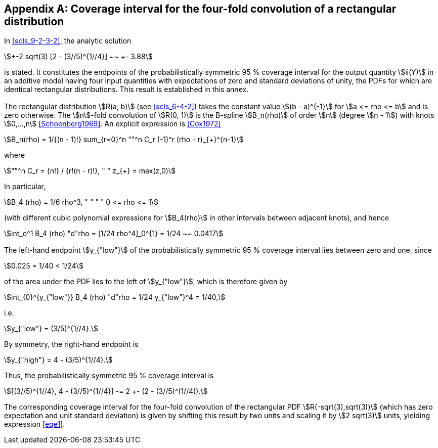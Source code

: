 
[[annexE]]
[appendix]
== Coverage interval for the four-fold convolution of a rectangular distribution

=== {blank}

In <<scls_9-2-3-2>>, the analytic solution

[[eqe1]]
[stem]
++++
+-2 sqrt(3) [2 - (3//5)^{1//4}] ~~ +- 3.88
++++

is stated. It constitutes the endpoints of the probabilistically symmetric 95 % coverage interval for the output quantity stem:[ii(Y)] in an additive model having four input quantities with expectations of zero and standard deviations of unity, the PDFs for which are identical rectangular distributions. This result is established in this annex.


=== {blank}

The rectangular distribution stem:[R(a, b)] (see <<scls_6-4-2>>) takes the constant value stem:[(b - a)^{-1}] for stem:[a <= rho <= b] and is zero otherwise. The stem:[n]-fold convolution of stem:[R(0, 1)] is the B-spline stem:[B_n(rho)] of order stem:[n] (degree stem:[n - 1]) with knots stem:[0,...,n] <<Schoenberg1969>>. An explicit expression is <<Cox1972>>

[stem%unnumbered]
++++
B_n(rho) = 1/{(n - 1)!} sum_{r=0}^n ""^n C_r (-1)^r (rho - r)_{+}^{n-1}
++++

where

[stem%unnumbered]
++++
""^n C_r = {n!} / {r!(n - r)!}, " " z_{+} = max(z,0)
++++


In particular,

[stem%unnumbered]
++++
B_4 (rho) = 1/6 rho^3, " " " " 0 <= rho <= 1
++++

(with different cubic polynomial expressions for stem:[B_4(rho)] in other intervals between adjacent knots), and hence

[stem%unnumbered]
++++
int_o^1 B_4 (rho) "d"rho = [1/24 rho^4]_0^{1} = 1/24 ~~ 0.0417
++++


=== {blank}

The left-hand endpoint stem:[y_{"low"}] of the probabilistically symmetric 95 % coverage interval lies between zero and one, since

[stem%unnumbered]
++++
0.025 = 1/40 < 1/24
++++

of the area under the PDF lies to the left of stem:[y_{"low"}], which is therefore given by

[stem%unnumbered]
++++
int_{0}^{y_{"low"}} B_4 (rho) "d"rho = 1/24 y_{"low"}^4 = 1/40,
++++

i.e.

[stem%unnumbered]
++++
y_{"low"} = (3/5)^{1//4}.
++++

By symmetry, the right-hand endpoint is

[stem%unnumbered]
++++
y_{"high"} = 4 - (3/5)^{1//4}.
++++


Thus, the probabilistically symmetric 95 % coverage interval is

[stem%unnumbered]
++++
[(3//5)^{1//4}, 4 - (3//5)^{1//4}] -= 2 +- (2 - (3//5)^(1//4)).
++++

The corresponding coverage interval for the four-fold convolution of the rectangular PDF stem:[R(-sqrt(3),sqrt(3))] (which has zero expectation and unit standard deviation) is given by shifting this result by two units and scaling it by stem:[2 sqrt(3)] units, yielding expression <<eqe1>>.
